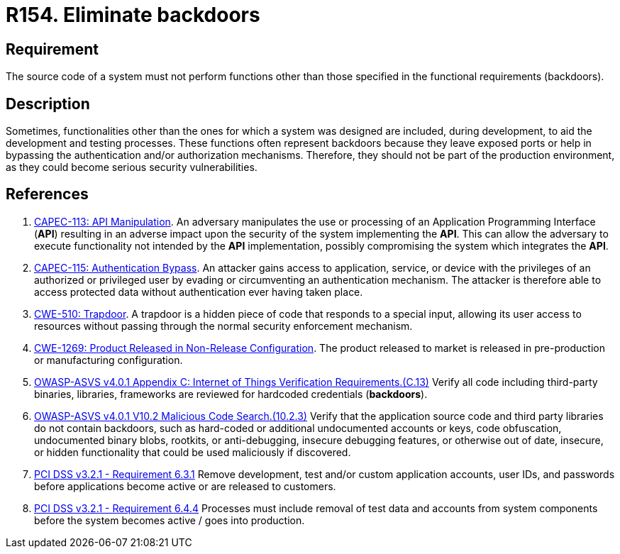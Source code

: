 :slug: products/rules/list/154/
:category: source
:description: This requirement establishes the importance of eliminating backdoors and other functionalities that are not part of the system's functional specification.
:keywords: Source Code, Functional Requirements, Rootkit, Backdoors, CAPEC, CWE, ASVS, PCI DSS, Rules, Ethical Hacking, Pentesting
:rules: yes

= R154. Eliminate backdoors

== Requirement

The source code of a system must not perform functions
other than those specified in the functional requirements (backdoors).

== Description

Sometimes, functionalities other than the ones for which a system was designed
are included, during development, to aid the development and testing processes.
These functions often represent backdoors because they leave exposed ports
or help in bypassing the authentication and/or authorization mechanisms.
Therefore, they should not be part of the production environment,
as they could become serious security vulnerabilities.

== References

. [[r1]] link:http://capec.mitre.org/data/definitions/113.html[CAPEC-113: API Manipulation].
An adversary manipulates the use or processing of an Application Programming
Interface (*API*) resulting in an adverse impact upon the security of the
system implementing the *API*.
This can allow the adversary to execute functionality not intended by the *API*
implementation,
possibly compromising the system which integrates the *API*.

. [[r2]] link:http://capec.mitre.org/data/definitions/115.html[CAPEC-115: Authentication Bypass].
An attacker gains access to application, service, or device with the privileges
of an authorized or privileged user by evading or circumventing an
authentication mechanism.
The attacker is therefore able to access protected data without authentication
ever having taken place.

. [[r3]] link:https://cwe.mitre.org/data/definitions/779.html[CWE-510: Trapdoor].
A trapdoor is a hidden piece of code that responds to a special input,
allowing its user access to resources without passing through the normal
security enforcement mechanism.

. [[r4]] link:https://cwe.mitre.org/data/definitions/1269.html[CWE-1269: Product Released in Non-Release Configuration].
The product released to market is released in pre-production or manufacturing
configuration.

. [[r5]] link:https://owasp.org/www-project-application-security-verification-standard/[OWASP-ASVS v4.0.1
Appendix C: Internet of Things Verification Requirements.(C.13)]
Verify all code including third-party binaries, libraries, frameworks are
reviewed for hardcoded credentials (*backdoors*).

. [[r6]] link:https://owasp.org/www-project-application-security-verification-standard/[OWASP-ASVS v4.0.1
V10.2 Malicious Code Search.(10.2.3)]
Verify that the application source code and third party libraries do not contain
backdoors,
such as hard-coded or additional undocumented accounts or keys,
code obfuscation, undocumented binary blobs, rootkits,
or anti-debugging, insecure debugging features,
or otherwise out of date, insecure, or hidden functionality that could be used
maliciously if discovered.

. [[r7]] link:https://www.pcisecuritystandards.org/documents/PCI_DSS_v3-2-1.pdf[PCI DSS v3.2.1 - Requirement 6.3.1]
Remove development, test and/or custom application accounts, user IDs,
and passwords before applications become active or are released to customers.

. [[r8]] link:https://www.pcisecuritystandards.org/documents/PCI_DSS_v3-2-1.pdf[PCI DSS v3.2.1 - Requirement 6.4.4]
Processes must include removal of test data and accounts from system components
before the system becomes active / goes into production.
